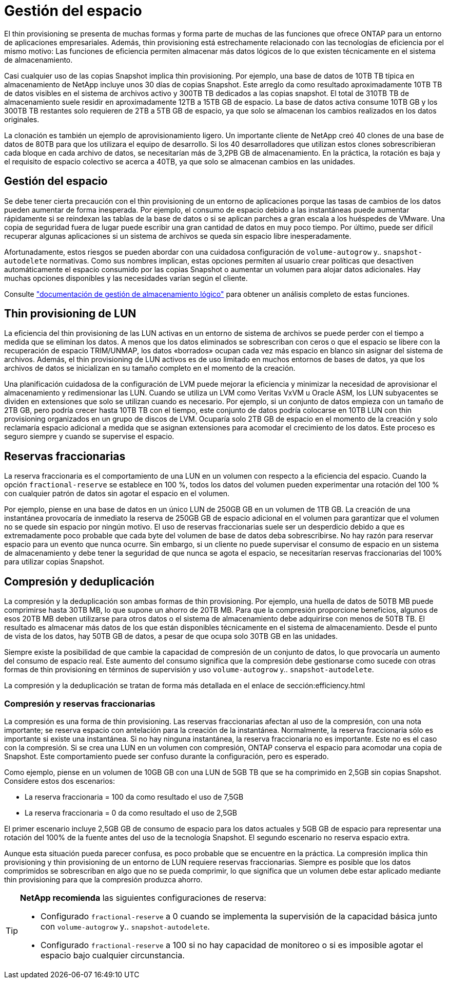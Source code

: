 = Gestión del espacio
:allow-uri-read: 


El thin provisioning se presenta de muchas formas y forma parte de muchas de las funciones que ofrece ONTAP para un entorno de aplicaciones empresariales. Además, thin provisioning está estrechamente relacionado con las tecnologías de eficiencia por el mismo motivo: Las funciones de eficiencia permiten almacenar más datos lógicos de lo que existen técnicamente en el sistema de almacenamiento.

Casi cualquier uso de las copias Snapshot implica thin provisioning. Por ejemplo, una base de datos de 10TB TB típica en almacenamiento de NetApp incluye unos 30 días de copias Snapshot. Este arreglo da como resultado aproximadamente 10TB TB de datos visibles en el sistema de archivos activo y 300TB TB dedicados a las copias snapshot. El total de 310TB TB de almacenamiento suele residir en aproximadamente 12TB a 15TB GB de espacio. La base de datos activa consume 10TB GB y los 300TB TB restantes solo requieren de 2TB a 5TB GB de espacio, ya que solo se almacenan los cambios realizados en los datos originales.

La clonación es también un ejemplo de aprovisionamiento ligero. Un importante cliente de NetApp creó 40 clones de una base de datos de 80TB para que los utilizara el equipo de desarrollo. Si los 40 desarrolladores que utilizan estos clones sobrescribieran cada bloque en cada archivo de datos, se necesitarían más de 3,2PB GB de almacenamiento. En la práctica, la rotación es baja y el requisito de espacio colectivo se acerca a 40TB, ya que solo se almacenan cambios en las unidades.



== Gestión del espacio

Se debe tener cierta precaución con el thin provisioning de un entorno de aplicaciones porque las tasas de cambios de los datos pueden aumentar de forma inesperada. Por ejemplo, el consumo de espacio debido a las instantáneas puede aumentar rápidamente si se reindexan las tablas de la base de datos o si se aplican parches a gran escala a los huéspedes de VMware. Una copia de seguridad fuera de lugar puede escribir una gran cantidad de datos en muy poco tiempo. Por último, puede ser difícil recuperar algunas aplicaciones si un sistema de archivos se queda sin espacio libre inesperadamente.

Afortunadamente, estos riesgos se pueden abordar con una cuidadosa configuración de `volume-autogrow` y.. `snapshot-autodelete` normativas. Como sus nombres implican, estas opciones permiten al usuario crear políticas que desactiven automáticamente el espacio consumido por las copias Snapshot o aumentar un volumen para alojar datos adicionales. Hay muchas opciones disponibles y las necesidades varían según el cliente.

Consulte link:https://docs.netapp.com/us-en/ontap/volumes/index.html["documentación de gestión de almacenamiento lógico"] para obtener un análisis completo de estas funciones.



== Thin provisioning de LUN

La eficiencia del thin provisioning de las LUN activas en un entorno de sistema de archivos se puede perder con el tiempo a medida que se eliminan los datos. A menos que los datos eliminados se sobrescriban con ceros o que el espacio se libere con la recuperación de espacio TRIM/UNMAP, los datos «borrados» ocupan cada vez más espacio en blanco sin asignar del sistema de archivos. Además, el thin provisioning de LUN activos es de uso limitado en muchos entornos de bases de datos, ya que los archivos de datos se inicializan en su tamaño completo en el momento de la creación.

Una planificación cuidadosa de la configuración de LVM puede mejorar la eficiencia y minimizar la necesidad de aprovisionar el almacenamiento y redimensionar las LUN. Cuando se utiliza un LVM como Veritas VxVM u Oracle ASM, los LUN subyacentes se dividen en extensiones que solo se utilizan cuando es necesario. Por ejemplo, si un conjunto de datos empieza con un tamaño de 2TB GB, pero podría crecer hasta 10TB TB con el tiempo, este conjunto de datos podría colocarse en 10TB LUN con thin provisioning organizados en un grupo de discos de LVM. Ocuparía solo 2TB GB de espacio en el momento de la creación y solo reclamaría espacio adicional a medida que se asignan extensiones para acomodar el crecimiento de los datos. Este proceso es seguro siempre y cuando se supervise el espacio.



== Reservas fraccionarias

La reserva fraccionaria es el comportamiento de una LUN en un volumen con respecto a la eficiencia del espacio. Cuando la opción `fractional-reserve` se establece en 100 %, todos los datos del volumen pueden experimentar una rotación del 100 % con cualquier patrón de datos sin agotar el espacio en el volumen.

Por ejemplo, piense en una base de datos en un único LUN de 250GB GB en un volumen de 1TB GB. La creación de una instantánea provocaría de inmediato la reserva de 250GB GB de espacio adicional en el volumen para garantizar que el volumen no se quede sin espacio por ningún motivo. El uso de reservas fraccionarias suele ser un desperdicio debido a que es extremadamente poco probable que cada byte del volumen de base de datos deba sobrescribirse. No hay razón para reservar espacio para un evento que nunca ocurre. Sin embargo, si un cliente no puede supervisar el consumo de espacio en un sistema de almacenamiento y debe tener la seguridad de que nunca se agota el espacio, se necesitarían reservas fraccionarias del 100% para utilizar copias Snapshot.



== Compresión y deduplicación

La compresión y la deduplicación son ambas formas de thin provisioning. Por ejemplo, una huella de datos de 50TB MB puede comprimirse hasta 30TB MB, lo que supone un ahorro de 20TB MB. Para que la compresión proporcione beneficios, algunos de esos 20TB MB deben utilizarse para otros datos o el sistema de almacenamiento debe adquirirse con menos de 50TB TB. El resultado es almacenar más datos de los que están disponibles técnicamente en el sistema de almacenamiento. Desde el punto de vista de los datos, hay 50TB GB de datos, a pesar de que ocupa solo 30TB GB en las unidades.

Siempre existe la posibilidad de que cambie la capacidad de compresión de un conjunto de datos, lo que provocaría un aumento del consumo de espacio real. Este aumento del consumo significa que la compresión debe gestionarse como sucede con otras formas de thin provisioning en términos de supervisión y uso `volume-autogrow` y.. `snapshot-autodelete`.

La compresión y la deduplicación se tratan de forma más detallada en el enlace de sección:efficiency.html



=== Compresión y reservas fraccionarias

La compresión es una forma de thin provisioning. Las reservas fraccionarias afectan al uso de la compresión, con una nota importante; se reserva espacio con antelación para la creación de la instantánea. Normalmente, la reserva fraccionaria sólo es importante si existe una instantánea. Si no hay ninguna instantánea, la reserva fraccionaria no es importante. Este no es el caso con la compresión. Si se crea una LUN en un volumen con compresión, ONTAP conserva el espacio para acomodar una copia de Snapshot. Este comportamiento puede ser confuso durante la configuración, pero es esperado.

Como ejemplo, piense en un volumen de 10GB GB con una LUN de 5GB TB que se ha comprimido en 2,5GB sin copias Snapshot. Considere estos dos escenarios:

* La reserva fraccionaria = 100 da como resultado el uso de 7,5GB
* La reserva fraccionaria = 0 da como resultado el uso de 2,5GB


El primer escenario incluye 2,5GB GB de consumo de espacio para los datos actuales y 5GB GB de espacio para representar una rotación del 100% de la fuente antes del uso de la tecnología Snapshot. El segundo escenario no reserva espacio extra.

Aunque esta situación pueda parecer confusa, es poco probable que se encuentre en la práctica. La compresión implica thin provisioning y thin provisioning de un entorno de LUN requiere reservas fraccionarias. Siempre es posible que los datos comprimidos se sobrescriban en algo que no se pueda comprimir, lo que significa que un volumen debe estar aplicado mediante thin provisioning para que la compresión produzca ahorro.

[TIP]
====
*NetApp recomienda* las siguientes configuraciones de reserva:

* Configurado `fractional-reserve` a 0 cuando se implementa la supervisión de la capacidad básica junto con `volume-autogrow` y.. `snapshot-autodelete`.
* Configurado `fractional-reserve` a 100 si no hay capacidad de monitoreo o si es imposible agotar el espacio bajo cualquier circunstancia.


====